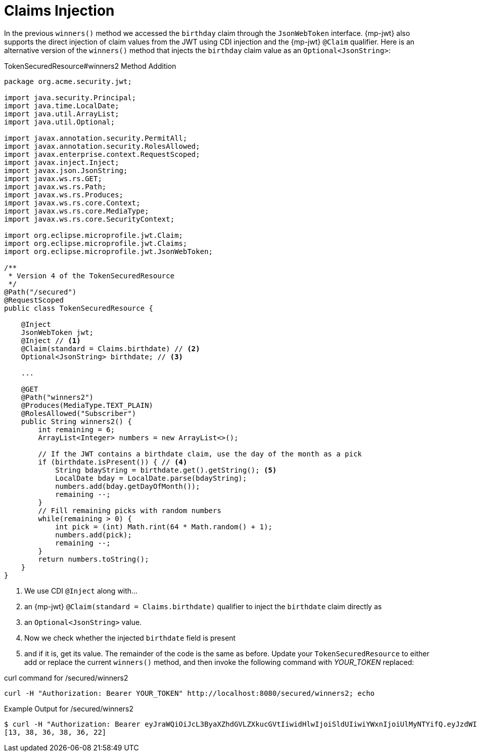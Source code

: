 [id="claims-injection_{context}"]
= Claims Injection

In the previous `winners()` method we accessed the `birthday` claim through the `JsonWebToken` interface. {mp-jwt} also supports
the direct injection of claim values from the JWT using CDI injection and the {mp-jwt} `@Claim` qualifier. Here is an alternative
version of the `winners()` method that injects the `birthday` claim value as an `Optional<JsonString>`:

.TokenSecuredResource#winners2 Method Addition
[source,java]
----
package org.acme.security.jwt;

import java.security.Principal;
import java.time.LocalDate;
import java.util.ArrayList;
import java.util.Optional;

import javax.annotation.security.PermitAll;
import javax.annotation.security.RolesAllowed;
import javax.enterprise.context.RequestScoped;
import javax.inject.Inject;
import javax.json.JsonString;
import javax.ws.rs.GET;
import javax.ws.rs.Path;
import javax.ws.rs.Produces;
import javax.ws.rs.core.Context;
import javax.ws.rs.core.MediaType;
import javax.ws.rs.core.SecurityContext;

import org.eclipse.microprofile.jwt.Claim;
import org.eclipse.microprofile.jwt.Claims;
import org.eclipse.microprofile.jwt.JsonWebToken;

/**
 * Version 4 of the TokenSecuredResource
 */
@Path("/secured")
@RequestScoped
public class TokenSecuredResource {

    @Inject
    JsonWebToken jwt;
    @Inject // <1>
    @Claim(standard = Claims.birthdate) // <2>
    Optional<JsonString> birthdate; // <3>

    ...

    @GET
    @Path("winners2")
    @Produces(MediaType.TEXT_PLAIN)
    @RolesAllowed("Subscriber")
    public String winners2() {
        int remaining = 6;
        ArrayList<Integer> numbers = new ArrayList<>();

        // If the JWT contains a birthdate claim, use the day of the month as a pick
        if (birthdate.isPresent()) { // <4>
            String bdayString = birthdate.get().getString(); <5>
            LocalDate bday = LocalDate.parse(bdayString);
            numbers.add(bday.getDayOfMonth());
            remaining --;
        }
        // Fill remaining picks with random numbers
        while(remaining > 0) {
            int pick = (int) Math.rint(64 * Math.random() + 1);
            numbers.add(pick);
            remaining --;
        }
        return numbers.toString();
    }
}
----
[arabic]
<1> We use CDI `@Inject` along with...
<2> an {mp-jwt} `@Claim(standard = Claims.birthdate)` qualifier to inject the `birthdate` claim directly as
<3> an `Optional<JsonString>` value.
<4> Now we check whether the injected `birthdate` field is present
<5> and if it is, get its value.
The remainder of the code is the same as before. Update your `TokenSecuredResource` to either add or replace the current
`winners()` method, and then invoke the following command with _YOUR_TOKEN_ replaced:

.curl command for /secured/winners2
[source,shell]
----
curl -H "Authorization: Bearer YOUR_TOKEN" http://localhost:8080/secured/winners2; echo
----

.Example Output for /secured/winners2
[source,shell]
----
$ curl -H "Authorization: Bearer eyJraWQiOiJcL3ByaXZhdGVLZXkucGVtIiwidHlwIjoiSldUIiwiYWxnIjoiUlMyNTYifQ.eyJzdWIiOiJqZG9lLXVzaW5nLWp3dC1yYmFjIiwiYXVkIjoidXNpbmctand0LXJiYWMiLCJ1cG4iOiJqZG9lQHF1YXJrdXMuaW8iLCJiaXJ0aGRhdGUiOiIyMDAxLTA3LTEzIiwiYXV0aF90aW1lIjoxNTUxNjY3MzEzLCJpc3MiOiJodHRwczpcL1wvcXVhcmt1cy5pb1wvdXNpbmctand0LXJiYWMiLCJyb2xlTWFwcGluZ3MiOnsiZ3JvdXAyIjoiR3JvdXAyTWFwcGVkUm9sZSIsImdyb3VwMSI6Ikdyb3VwMU1hcHBlZFJvbGUifSwiZ3JvdXBzIjpbIkVjaG9lciIsIlRlc3RlciIsIlN1YnNjcmliZXIiLCJncm91cDIiXSwicHJlZmVycmVkX3VzZXJuYW1lIjoiamRvZSIsImV4cCI6MTU1MTY3MDkxMywiaWF0IjoxNTUxNjY3MzEzLCJqdGkiOiJhLTEyMyJ9.c2QJAK3a1VOYL6vOt40VSEAy9wXPBEjVbqApTTNG8V8UDkQZ6HiOR9-rKOFX3WmTtQVru3O9zDu2_T2_v8kTmCkT-ThxodqC4VxD_QVx1v6BaSJ9-MX1Q7nrkD0Mk1V6x0Cqd6jmHxtJy0Ep8IgeMw2Y5gL9a1NgWVeldXP6cdHrHcYKYGnZKmYp7VpqZBoONPIS_QmWXm-JerwVpwt0juEtZUQoGCJdp7-GZA31QyEN64gCMKfdhYNnLuWQaom3i0uF_LfXtlMHdRU0kzDnLrnGw99ynTAex7ah7zG10ZbanK-PI-nD6wcTbE9WqriwohHM9BFJoBmF81RRk5uMsw" http://localhost:8080/secured/winners2; echo
[13, 38, 36, 38, 36, 22]
----